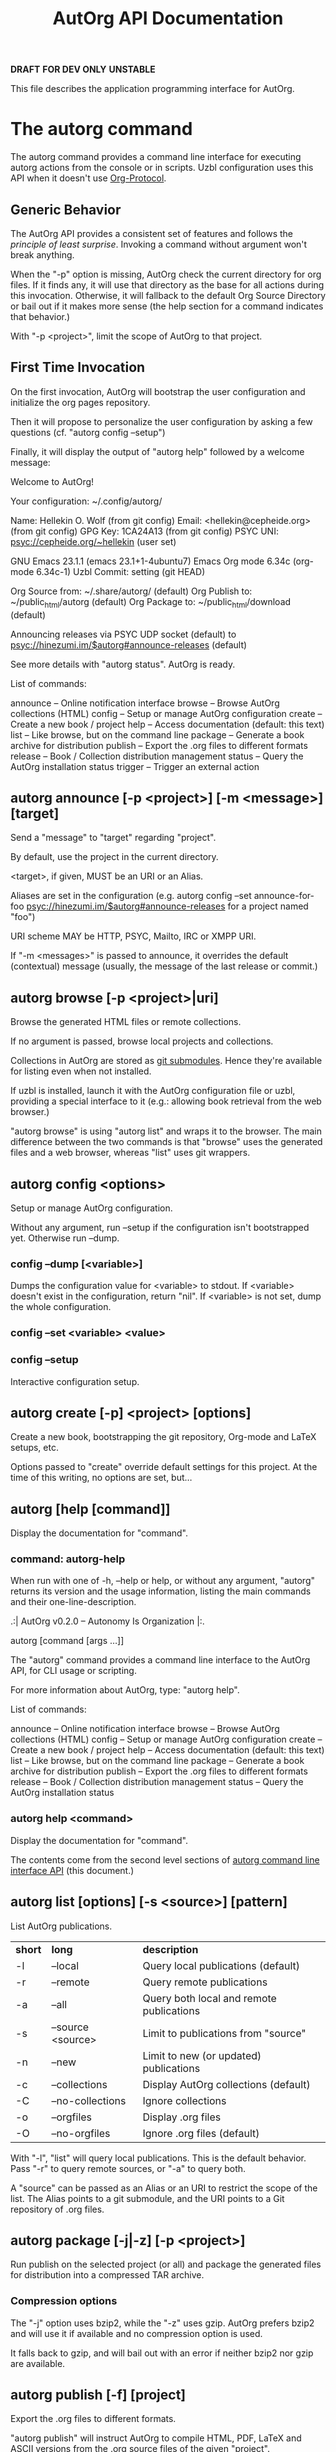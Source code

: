 #+TITLE: AutOrg API Documentation

*DRAFT* *FOR DEV ONLY* *UNSTABLE*

This file describes the application programming interface for AutOrg.

* The autorg command

The autorg command provides a command line interface for executing
autorg actions from the console or in scripts.  Uzbl configuration
uses this API when it doesn't use [[file:org-protocol.org][Org-Protocol]].

** Generic Behavior

The AutOrg API provides a consistent set of features and follows the
/principle of least surprise/.  Invoking a command without argument
won't break anything.

When the "-p" option is missing, AutOrg check the current directory
for org files.  If it finds any, it will use that directory as the
base for all actions during this invocation.  Otherwise, it will
fallback to the default Org Source Directory or bail out if it makes
more sense (the help section for a command indicates that behavior.)

With "-p <project>", limit the scope of AutOrg to that project.

** First Time Invocation

  On the first invocation, AutOrg will bootstrap the user
  configuration and initialize the org pages repository.

  Then it will propose to personalize the user configuration by
  asking a few questions (cf. "autorg config --setup")

  Finally, it will display the output of "autorg help" followed by a
  welcome message:

    Welcome to AutOrg!

    Your configuration: ~/.config/autorg/

    Name:     Hellekin O. Wolf                      (from git config)
    Email:    <hellekin@cepheide.org>               (from git config)
    GPG Key:  1CA24A13                              (from git config)
    PSYC UNI: psyc://cepheide.org/~hellekin                (user set)

    GNU Emacs 23.1.1                          (emacs 23.1+1-4ubuntu7)
    Emacs Org mode 6.34c                           (org-mode 6.34c-1)
    Uzbl Commit: setting                                   (git HEAD)

    Org Source from: ~/.share/autorg/                       (default)
    Org Publish to:  ~/public_html/autorg                   (default)
    Org Package to:  ~/public_html/download                 (default)

    Announcing releases via PSYC UDP socket                 (default)
    to psyc://hinezumi.im/$autorg#announce-releases         (default)

    See more details with "autorg status". AutOrg is ready.

  List of commands:

  announce    -- Online notification interface
  browse      -- Browse AutOrg collections (HTML)
  config      -- Setup or manage AutOrg configuration
  create      -- Create a new book / project
  help        -- Access documentation (default: this text)
  list        -- Like browse, but on the command line
  package     -- Generate a book archive for distribution
  publish     -- Export the .org files to different formats
  release     -- Book / Collection distribution management
  status      -- Query the AutOrg installation status
  trigger     -- Trigger an external action


** autorg announce [-p <project>] [-m <message>] [target]

Send a "message" to "target" regarding "project".

By default, use the project in the current directory.

<target>, if given, MUST be an URI or an Alias.  

Aliases are set in the configuration (e.g. autorg config --set
announce-for-foo psyc://hinezumi.im/$autorg#announce-releases for a
project named "foo")

URI scheme MAY be HTTP, PSYC, Mailto, IRC or XMPP URI.

If "-m <messages>" is passed to announce, it overrides the default
(contextual) message (usually, the message of the last release or
commit.)

** autorg browse [-p <project>|uri]

Browse the generated HTML files or remote collections.

If no argument is passed, browse local projects and collections.

Collections in AutOrg are stored as _git submodules_.  Hence they're
available for listing even when not installed.

If uzbl is installed, launch it with the AutOrg configuration file or
uzbl, providing a special interface to it (e.g.: allowing book
retrieval from the web browser.)

"autorg browse" is using "autorg list" and wraps it to the browser.
The main difference between the two commands is that "browse" uses the
generated files and a web browser, whereas "list" uses git wrappers. 

** autorg config <options>

Setup or manage AutOrg configuration.

Without any argument, run --setup if the configuration isn't
bootstrapped yet.  Otherwise run --dump.

*** config --dump [<variable>]

Dumps the configuration value for <variable> to stdout.
If <variable> doesn't exist in the configuration, return "nil".
If <variable> is not set, dump the whole configuration.

*** config --set <variable> <value>
*** config --setup

Interactive configuration setup.

** autorg create [-p] <project> [options]

Create a new book, bootstrapping the git repository, Org-mode and
LaTeX setups, etc.

Options passed to "create" override default settings for this project.
At the time of this writing, no options are set, but...

** autorg [help [command]]

Display the documentation for "command".

*** command: autorg-help

When run with one of -h, --help or help, or without any argument,
"autorg" returns its version and the usage information, listing the
main commands and their one-line-description.

  .:| AutOrg v0.2.0 -- Autonomy Is Organization |:.

  autorg [command [args ...]]

  The "autorg" command provides a command line interface to the AutOrg
  API, for CLI usage or scripting.

  For more information about AutOrg, type: "autorg help".

  List of commands:

  announce    -- Online notification interface
  browse      -- Browse AutOrg collections (HTML)
  config      -- Setup or manage AutOrg configuration
  create      -- Create a new book / project
  help        -- Access documentation (default: this text)
  list        -- Like browse, but on the command line
  package     -- Generate a book archive for distribution
  publish     -- Export the .org files to different formats
  release     -- Book / Collection distribution management
  status      -- Query the AutOrg installation status

*** autorg help <command>

Display the documentation for "command".

The contents come from the second level sections of
[[file:autorg.org#sec-1][autorg command line interface API]] (this document.)

** autorg list [options] [-s <source>] [pattern]

List AutOrg publications.

| *short* | *long*            | *description*                            |
| -l      | --local           | Query local publications (default)       |
| -r      | --remote          | Query remote publications                |
| -a      | --all             | Query both local and remote publications |
| -s      | --source <source> | Limit to publications from "source"      |
| -n      | --new             | Limit to new (or updated) publications   |
| -c      | --collections     | Display AutOrg collections (default)     |
| -C      | --no-collections  | Ignore collections                       |
| -o      | --orgfiles        | Display .org files                       |
| -O      | --no-orgfiles     | Ignore .org files (default)              |

With "-l", "list" will query local publications.  This is the default
behavior.  Pass "-r" to query remote sources, or "-a" to query both.

A "source" can be passed as an Alias or an URI to restrict the scope
of the list.  The Alias points to a git submodule, and the URI points
to a Git repository of .org files.

** autorg package [-j|-z] [-p <project>]

Run publish on the selected project (or all) and package the generated
files for distribution into a compressed TAR archive.

*** Compression options

The "-j" option uses bzip2, while the "-z" uses gzip.  AutOrg prefers
bzip2 and will use it if available and no compression option is used.

It falls back to gzip, and will bail out with an error if neither
bzip2 nor gzip are available.

** autorg publish [-f] [project]

Export the .org files to different formats.

"autorg publish" will instruct AutOrg to compile HTML, PDF, LaTeX and
ASCII versions from the .org source files of the given "project".

When no "project" is given, publish all projects.

By default, "autorg publish" will only export files that were updated
since last call.

The "-f" option /forces/ the re-generation of all files instead of
just new and updated files.

*Note*: if the master branch of the project repository is not clean,
"autorg publish" will bail out and exit with an error.

** autorg release [-f] [-m <message>]

Set a new git tag on the project.

Release also invokes package and announce.

** autorg status [-p <project>] [options]

 *command*: "autorg-status"

Print the status of the AutOrg installation.

*** Example

  4 projects: (+ need update, - not initialized, r released)

  + autorg-pages                    24 pages
  r dyne-web                       143 pages
    foafssl-ruby.dyne.org            2 pages
  - orgfiles

  342 collections:

  ...

** autorg trigger <command>

Trigger <command> to be executed as another user.

AutOrg will touch a file in AUTORG_TRIGGERS_DIRECTORY.
The file will be caught by a crontab that takes care of execution.

*** List of triggers

| *trigger* | *crontab entry* | *notes* |

*** Example trigger

| *trigger*       | *crontab entry*                                            |
| example_trigger | */15 * * * * foo autorg-run update_example -bar baz --quux |

Running "autorg trigger example_trigger" will "touch
/path/to/autorg/triggers/example_trigger".  

Every 15 minutes, a crontab will run an "update_example" script as
user "foo". The "autorg-run" program will detect the trigger, remove
it and run the "update_example" command with arguments "-bar baz
--quux".

* TODO AutOrg in Emacs
* TODO Autorg in Uzbl

AutOrg comes with a uzbl configuration file to integrate the browsing
experience with the combination of tools around AutOrg.

In the future, it will integrate with a full-featured PSYC client to
bring real-time interaction between AutOrg /synergists/.

* TODO AutOrg and PSYC

The minimalist approach of AutOrg calls for a minimalist tool for
announcing releases and other changes.  The fastest and most
straightforward way to do it is by sending an UDP paket out.

PSYC allows that, and the target can be configured to replay the
announce to other media (ATOM / RSS, IRC, XMPP, or a custom HTTP
POST.)  That leaves the responsibility of propagating the announce to
the announcement software.

But PSYC is not yet widely used, so we provide more classical, but
less efficient alternatives (Mailto, HTTP, XMPP.)
